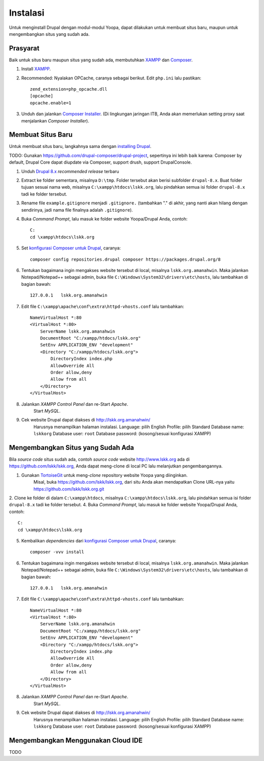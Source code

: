 Instalasi
=========

Untuk menginstall Drupal dengan modul-modul Yoopa, dapat dilakukan untuk membuat situs baru, maupun untuk mengembangkan situs yang sudah ada.

Prasyarat
---------

Baik untuk situs baru maupun situs yang sudah ada, membutuhkan XAMPP_ dan Composer_.

1. Install XAMPP_.
2. Recommended: Nyalakan OPCache, caranya sebagai berikut. Edit ``php.ini`` lalu pastikan: ::

    zend_extension=php_opcache.dll
    [opcache]
    opcache.enable=1

3. Unduh dan jalankan `Composer Installer`_.
   (Di lingkungan jaringan ITB, Anda akan memerlukan setting proxy saat menjalankan *Composer Installer*).

.. _XAMPP: www.apachefriends.org/en/xampp-windows.html
.. _Composer: https://www.drupal.org/node/2404989
.. _Composer Installer: https://getcomposer.org/download/

Membuat Situs Baru
------------------

Untuk membuat situs baru, langkahnya sama dengan `installing Drupal`_.

TODO: Gunakan https://github.com/drupal-composer/drupal-project, sepertinya ini lebih baik karena: Composer by default, Drupal Core dapat diupdate via Composer, support drush, support DrupalConsole.

1. Unduh `Drupal 8.x`_ *recommended release* terbaru
2. Extract ke folder sementara, misalnya ``D:\tmp``.
   Folder tersebut akan berisi subfolder ``drupal-8.x``.
   Buat folder tujuan sesuai nama web, misalnya ``C:\xampp\htdocs\lskk.org``, lalu pindahkan semua isi folder ``drupal-8.x`` tadi ke folder tersebut.
3. Rename file ``example.gitignore`` menjadi ``.gitignore.`` (tambahkan "." di akhir, yang nanti akan hilang dengan sendirinya, jadi nama file finalnya adalah ``.gitignore``).
4. Buka *Command Prompt*, lalu masuk ke folder website Yoopa/Drupal Anda, contoh: ::

    C:
    cd \xampp\htdocs\lskk.org

5. Set `konfigurasi Composer untuk Drupal`_, caranya: ::

    composer config repositories.drupal composer https://packages.drupal.org/8

6. Tentukan bagaimana ingin mengakses website tersebut di local, misalnya ``lskk.org.amanahwin``.
   Maka jalankan Notepad/Notepad++ sebagai admin, buka file ``C:\Windows\System32\drivers\etc\hosts``, lalu tambahkan di bagian bawah: ::

    127.0.0.1	lskk.org.amanahwin

7. Edit file ``C:\xampp\apache\conf\extra\httpd-vhosts.conf`` lalu tambahkan: ::  

    NameVirtualHost *:80
    <VirtualHost *:80>
        ServerName lskk.org.amanahwin
        DocumentRoot "C:/xampp/htdocs/lskk.org"
        SetEnv APPLICATION_ENV "development"
        <Directory "C:/xampp/htdocs/lskk.org">
            DirectoryIndex index.php
            AllowOverride All
            Order allow,deny
            Allow from all
        </Directory>
    </VirtualHost>

8. Jalankan *XAMPP Control Panel* dan re-Start *Apache*.
    Start *MySQL*.
9. Cek website Drupal dapat diakses di http://lskk.org.amanahwin/
    Harusnya menampilkan halaman instalasi.
    Language: pilih English
    Profile: pilih Standard
    Database name: ``lskkorg``
    Database user: ``root``
    Database password: (kosong/sesuai konfigurasi XAMPP)

Mengembangkan Situs yang Sudah Ada
----------------------------------

Bila *source code* situs sudah ada, contoh *source code* website http://www.lskk.org ada di https://github.com/lskk/lskk.org, Anda dapat meng-clone di local PC lalu melanjutkan pengembangannya.

1. Gunakan TortoiseGit_ untuk meng-*clone* repository website Yoopa yang diinginkan.
    Misal, buka https://github.com/lskk/lskk.org, dari situ Anda akan mendapatkan Clone URL-nya yaitu https://github.com/lskk/lskk.org.git
2. Clone ke folder di dalam ``C:\xampp\htdocs``, misalnya ``C:\xampp\htdocs\lskk.org``, lalu pindahkan semua isi folder ``drupal-8.x`` tadi ke folder tersebut.
4. Buka *Command Prompt*, lalu masuk ke folder website Yoopa/Drupal Anda, contoh: ::

    C:
    cd \xampp\htdocs\lskk.org

5. Kembalikan *dependencies* dari `konfigurasi Composer untuk Drupal`_, caranya: ::

    composer -vvv install

6. Tentukan bagaimana ingin mengakses website tersebut di local, misalnya ``lskk.org.amanahwin``.
   Maka jalankan Notepad/Notepad++ sebagai admin, buka file ``C:\Windows\System32\drivers\etc\hosts``, lalu tambahkan di bagian bawah: ::

    127.0.0.1	lskk.org.amanahwin

7. Edit file ``C:\xampp\apache\conf\extra\httpd-vhosts.conf`` lalu tambahkan: ::  

    NameVirtualHost *:80
    <VirtualHost *:80>
        ServerName lskk.org.amanahwin
        DocumentRoot "C:/xampp/htdocs/lskk.org"
        SetEnv APPLICATION_ENV "development"
        <Directory "C:/xampp/htdocs/lskk.org">
            DirectoryIndex index.php
            AllowOverride All
            Order allow,deny
            Allow from all
        </Directory>
    </VirtualHost>

8. Jalankan *XAMPP Control Panel* dan re-Start *Apache*.
    Start *MySQL*.
9. Cek website Drupal dapat diakses di http://lskk.org.amanahwin/
    Harusnya menampilkan halaman instalasi.
    Language: pilih English
    Profile: pilih Standard
    Database name: ``lskkorg``
    Database user: ``root``
    Database password: (kosong/sesuai konfigurasi XAMPP)
 
Mengembangkan Menggunakan Cloud IDE
-----------------------------------

TODO

.. _konfigurasi Composer untuk Drupal: https://www.drupal.org/node/2404989
.. _installing Drupal: https://www.drupal.org/documentation/install/download
.. _Drupal 8.x: https://www.drupal.org/project/drupal
.. _TortoiseGit: https://tortoisegit.org
